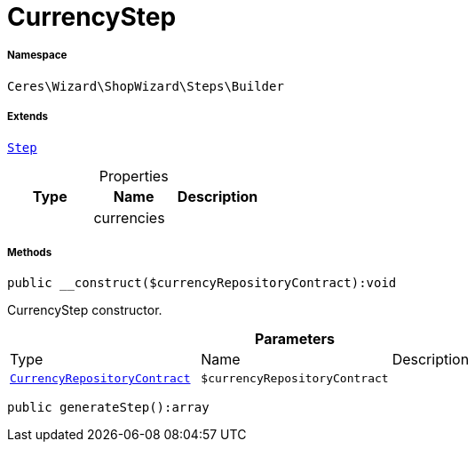 :table-caption!:
:example-caption!:
:source-highlighter: prettify
:sectids!:
[[ceres__currencystep]]
= CurrencyStep





===== Namespace

`Ceres\Wizard\ShopWizard\Steps\Builder`

===== Extends
xref:Ceres/Wizard/ShopWizard/Steps/Builder/Step.adoc#[`Step`]




.Properties
|===
|Type |Name |Description

| 
    |currencies
    |
|===


===== Methods

[source%nowrap, php]
----

public __construct($currencyRepositoryContract):void

----







CurrencyStep constructor.

.*Parameters*
|===
|Type |Name |Description
| xref:stable7@interface::Order.adoc#order_contracts_currencyrepositorycontract[`CurrencyRepositoryContract`]
a|`$currencyRepositoryContract`
|
|===


[source%nowrap, php]
----

public generateStep():array

----










